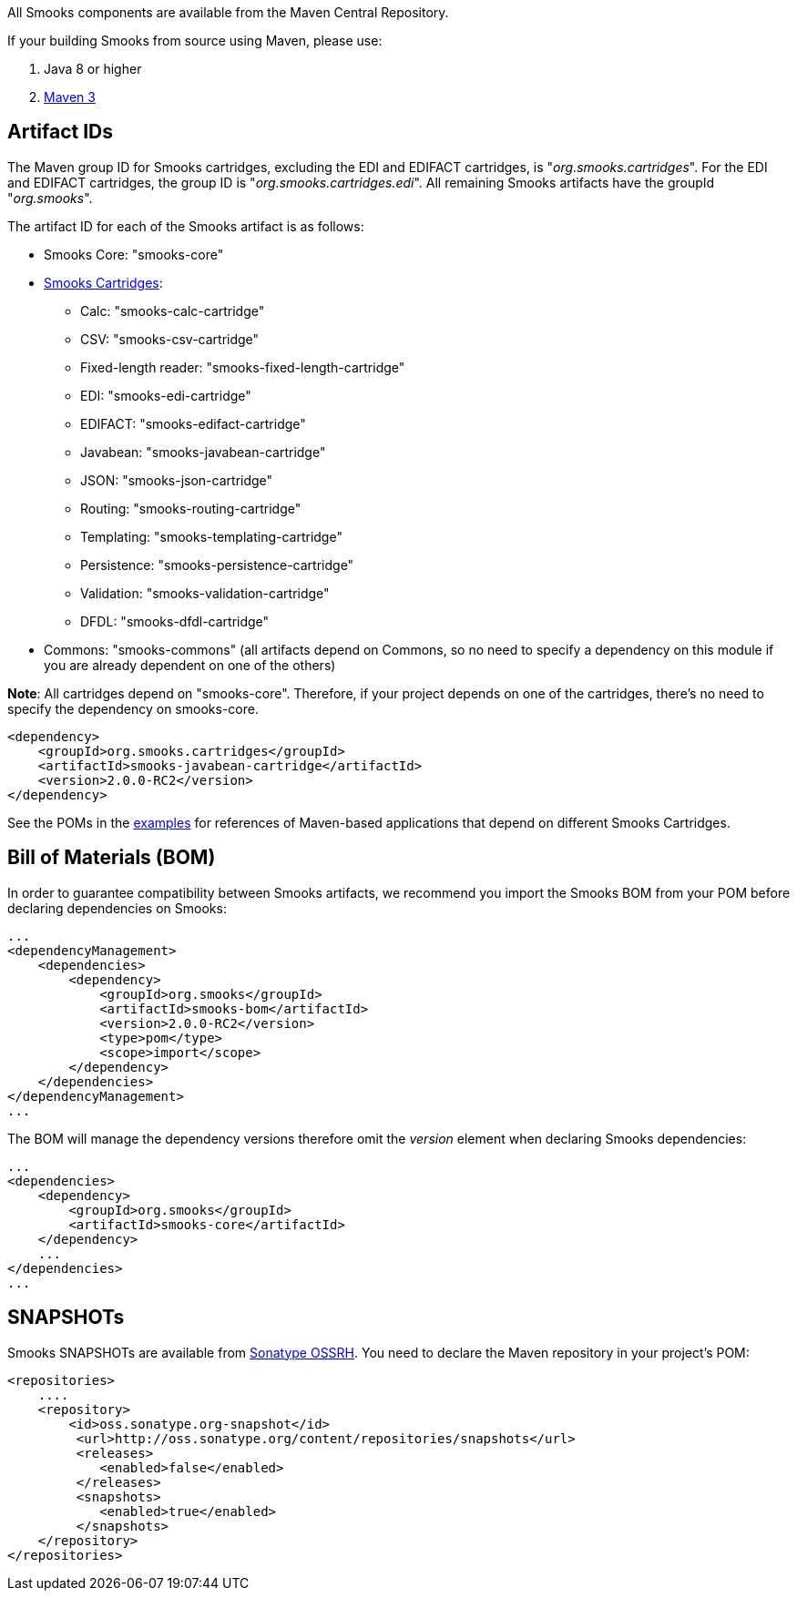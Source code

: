 :page-liquid:

+++
<span data-page-nav="{{ '/maven' | prepend: site.baseurl }}"></span>
+++

All Smooks components are available from the Maven Central Repository.

If your building Smooks from source using Maven, please use:

. Java 8 or higher
. https://maven.apache.org/download.cgi[Maven 3]

== Artifact IDs

The Maven group ID for Smooks cartridges, excluding the EDI and EDIFACT
cartridges, is "_org.smooks.cartridges_". For the EDI and EDIFACT
cartridges, the group ID is "_org.smooks.cartridges.edi_". All remaining
Smooks artifacts have the groupId "_org.smooks_".

The artifact ID for each of the Smooks artifact is as follows:

* Smooks Core: "smooks-core"
* link:documentation/#smooks-cartridges[Smooks Cartridges]:
** Calc: "smooks-calc-cartridge"
** CSV: "smooks-csv-cartridge"
** Fixed-length reader: "smooks-fixed-length-cartridge"
** EDI: "smooks-edi-cartridge"
** EDIFACT: "smooks-edifact-cartridge"
** Javabean: "smooks-javabean-cartridge"
** JSON: "smooks-json-cartridge"
** Routing: "smooks-routing-cartridge"
** Templating: "smooks-templating-cartridge"
** Persistence: "smooks-persistence-cartridge"
** Validation: "smooks-validation-cartridge"
** DFDL: "smooks-dfdl-cartridge"
* Commons: "smooks-commons" (all artifacts depend on Commons, so no need
to specify a dependency on this module if you are already dependent on
one of the others)

*Note*: All cartridges depend on "smooks-core". Therefore, if your
project depends on one of the cartridges, there's no need to specify the
dependency on smooks-core.

[source,xml]
----
<dependency>
    <groupId>org.smooks.cartridges</groupId>
    <artifactId>smooks-javabean-cartridge</artifactId>
    <version>2.0.0-RC2</version>
</dependency>
----

See the POMs in the https://github.com/smooks/smooks-examples[examples]
for references of Maven-based applications that depend on different
Smooks Cartridges.

== Bill of Materials (BOM)

In order to guarantee compatibility between Smooks artifacts, we
recommend you import the Smooks BOM from your POM before declaring
dependencies on Smooks:

[source,xml]
----
...
<dependencyManagement>
    <dependencies>
        <dependency>
            <groupId>org.smooks</groupId>
            <artifactId>smooks-bom</artifactId>
            <version>2.0.0-RC2</version>
            <type>pom</type>
            <scope>import</scope>
        </dependency>
    </dependencies>
</dependencyManagement>
...
----

The BOM will manage the dependency versions therefore omit the _version_
element when declaring Smooks dependencies:

[source,xml]
----
...
<dependencies>
    <dependency>
        <groupId>org.smooks</groupId>
        <artifactId>smooks-core</artifactId>
    </dependency>
    ...
</dependencies>
...
----

== SNAPSHOTs

Smooks SNAPSHOTs are available from
https://oss.sonatype.org/content/repositories/snapshots[Sonatype OSSRH].
You need to declare the Maven repository in your project's POM:

[source,xml]
----
<repositories>
    ....
    <repository>
        <id>oss.sonatype.org-snapshot</id>
         <url>http://oss.sonatype.org/content/repositories/snapshots</url>
         <releases>
            <enabled>false</enabled>
         </releases>
         <snapshots>
            <enabled>true</enabled>
         </snapshots>
    </repository>
</repositories>
----
